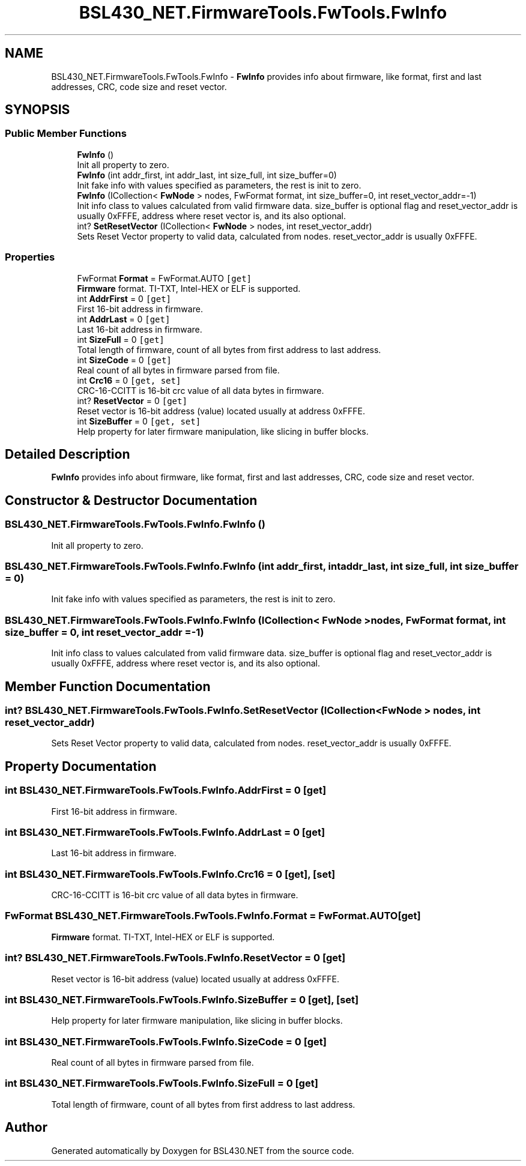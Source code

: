 .TH "BSL430_NET.FirmwareTools.FwTools.FwInfo" 3 "Sat Jun 22 2019" "Version 1.2.1" "BSL430.NET" \" -*- nroff -*-
.ad l
.nh
.SH NAME
BSL430_NET.FirmwareTools.FwTools.FwInfo \- \fBFwInfo\fP provides info about firmware, like format, first and last addresses, CRC, code size and reset vector\&.  

.SH SYNOPSIS
.br
.PP
.SS "Public Member Functions"

.in +1c
.ti -1c
.RI "\fBFwInfo\fP ()"
.br
.RI "Init all property to zero\&. "
.ti -1c
.RI "\fBFwInfo\fP (int addr_first, int addr_last, int size_full, int size_buffer=0)"
.br
.RI "Init fake info with values specified as parameters, the rest is init to zero\&. "
.ti -1c
.RI "\fBFwInfo\fP (ICollection< \fBFwNode\fP > nodes, FwFormat format, int size_buffer=0, int reset_vector_addr=\-1)"
.br
.RI "Init info class to values calculated from valid firmware data\&. size_buffer is optional flag and reset_vector_addr is usually 0xFFFE, address where reset vector is, and its also optional\&. "
.ti -1c
.RI "int? \fBSetResetVector\fP (ICollection< \fBFwNode\fP > nodes, int reset_vector_addr)"
.br
.RI "Sets Reset Vector property to valid data, calculated from nodes\&. reset_vector_addr is usually 0xFFFE\&. "
.in -1c
.SS "Properties"

.in +1c
.ti -1c
.RI "FwFormat \fBFormat\fP = FwFormat\&.AUTO\fC [get]\fP"
.br
.RI "\fBFirmware\fP format\&. TI-TXT, Intel-HEX or ELF is supported\&. "
.ti -1c
.RI "int \fBAddrFirst\fP = 0\fC [get]\fP"
.br
.RI "First 16-bit address in firmware\&. "
.ti -1c
.RI "int \fBAddrLast\fP = 0\fC [get]\fP"
.br
.RI "Last 16-bit address in firmware\&. "
.ti -1c
.RI "int \fBSizeFull\fP = 0\fC [get]\fP"
.br
.RI "Total length of firmware, count of all bytes from first address to last address\&. "
.ti -1c
.RI "int \fBSizeCode\fP = 0\fC [get]\fP"
.br
.RI "Real count of all bytes in firmware parsed from file\&. "
.ti -1c
.RI "int \fBCrc16\fP = 0\fC [get, set]\fP"
.br
.RI "CRC-16-CCITT is 16-bit crc value of all data bytes in firmware\&. "
.ti -1c
.RI "int? \fBResetVector\fP = 0\fC [get]\fP"
.br
.RI "Reset vector is 16-bit address (value) located usually at address 0xFFFE\&. "
.ti -1c
.RI "int \fBSizeBuffer\fP = 0\fC [get, set]\fP"
.br
.RI "Help property for later firmware manipulation, like slicing in buffer blocks\&. "
.in -1c
.SH "Detailed Description"
.PP 
\fBFwInfo\fP provides info about firmware, like format, first and last addresses, CRC, code size and reset vector\&. 


.SH "Constructor & Destructor Documentation"
.PP 
.SS "BSL430_NET\&.FirmwareTools\&.FwTools\&.FwInfo\&.FwInfo ()"

.PP
Init all property to zero\&. 
.SS "BSL430_NET\&.FirmwareTools\&.FwTools\&.FwInfo\&.FwInfo (int addr_first, int addr_last, int size_full, int size_buffer = \fC0\fP)"

.PP
Init fake info with values specified as parameters, the rest is init to zero\&. 
.SS "BSL430_NET\&.FirmwareTools\&.FwTools\&.FwInfo\&.FwInfo (ICollection< \fBFwNode\fP > nodes, FwFormat format, int size_buffer = \fC0\fP, int reset_vector_addr = \fC\-1\fP)"

.PP
Init info class to values calculated from valid firmware data\&. size_buffer is optional flag and reset_vector_addr is usually 0xFFFE, address where reset vector is, and its also optional\&. 
.SH "Member Function Documentation"
.PP 
.SS "int? BSL430_NET\&.FirmwareTools\&.FwTools\&.FwInfo\&.SetResetVector (ICollection< \fBFwNode\fP > nodes, int reset_vector_addr)"

.PP
Sets Reset Vector property to valid data, calculated from nodes\&. reset_vector_addr is usually 0xFFFE\&. 
.SH "Property Documentation"
.PP 
.SS "int BSL430_NET\&.FirmwareTools\&.FwTools\&.FwInfo\&.AddrFirst = 0\fC [get]\fP"

.PP
First 16-bit address in firmware\&. 
.SS "int BSL430_NET\&.FirmwareTools\&.FwTools\&.FwInfo\&.AddrLast = 0\fC [get]\fP"

.PP
Last 16-bit address in firmware\&. 
.SS "int BSL430_NET\&.FirmwareTools\&.FwTools\&.FwInfo\&.Crc16 = 0\fC [get]\fP, \fC [set]\fP"

.PP
CRC-16-CCITT is 16-bit crc value of all data bytes in firmware\&. 
.SS "FwFormat BSL430_NET\&.FirmwareTools\&.FwTools\&.FwInfo\&.Format = FwFormat\&.AUTO\fC [get]\fP"

.PP
\fBFirmware\fP format\&. TI-TXT, Intel-HEX or ELF is supported\&. 
.SS "int? BSL430_NET\&.FirmwareTools\&.FwTools\&.FwInfo\&.ResetVector = 0\fC [get]\fP"

.PP
Reset vector is 16-bit address (value) located usually at address 0xFFFE\&. 
.SS "int BSL430_NET\&.FirmwareTools\&.FwTools\&.FwInfo\&.SizeBuffer = 0\fC [get]\fP, \fC [set]\fP"

.PP
Help property for later firmware manipulation, like slicing in buffer blocks\&. 
.SS "int BSL430_NET\&.FirmwareTools\&.FwTools\&.FwInfo\&.SizeCode = 0\fC [get]\fP"

.PP
Real count of all bytes in firmware parsed from file\&. 
.SS "int BSL430_NET\&.FirmwareTools\&.FwTools\&.FwInfo\&.SizeFull = 0\fC [get]\fP"

.PP
Total length of firmware, count of all bytes from first address to last address\&. 

.SH "Author"
.PP 
Generated automatically by Doxygen for BSL430\&.NET from the source code\&.
